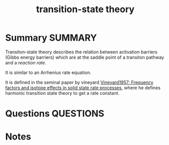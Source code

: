 #+TITLE: transition-state theory
* Summary :SUMMARY:
  Transiton-state theory describes the relation between activation
  barriers (Gibbs energy barriers) which are at the saddle point of a
  transiton pathway and a /reaction rate/.

  It is similar to an Arrhenius rate equation.

  It is defined in the seminal paper by vineyard [[file:vineyard1957.org][Vineyard1957:
  Frequency factors and isotope effects in solid state rate processes]],
  where he defines harmonic transition state theory to get a rate
  constant.



* Questions :QUESTIONS:
* Notes
  :LOGBOOK:
  CLOCK: [2021-03-04 Thu 14:44]--[2021-03-04 Thu 14:50] =>  0:06
  :END:
